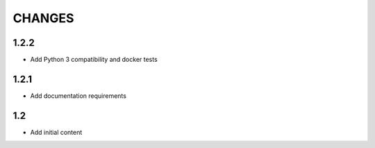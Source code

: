 CHANGES
=======

1.2.2
-----

- Add Python 3 compatibility and docker tests

1.2.1
-----

- Add documentation requirements

1.2
---

- Add initial content
